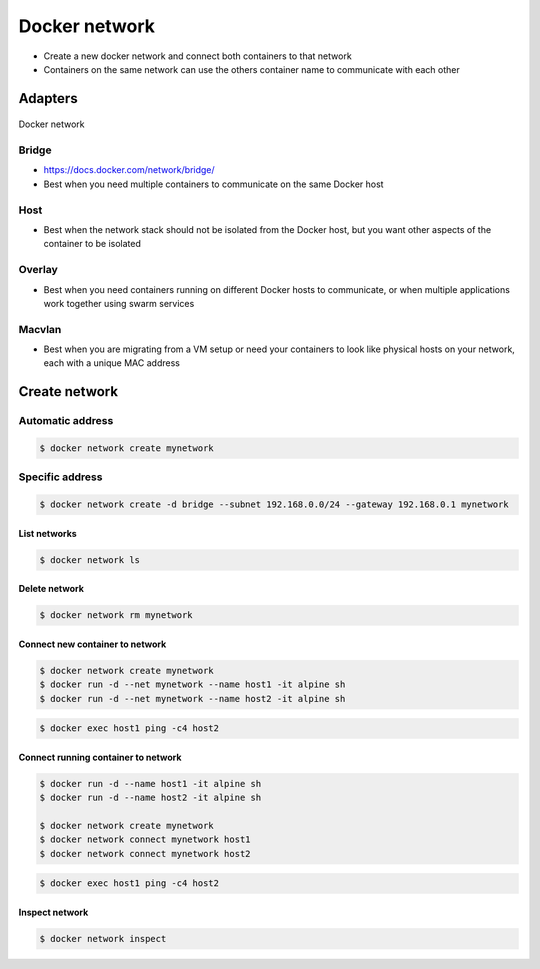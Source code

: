 **************
Docker network
**************

* Create a new docker network and connect both containers to that network
* Containers on the same network can use the others container name to communicate with each other


Adapters
========

.. figure:: /_img/docker-networking.png
    :scale: 35%
    :align: center

    Docker network

Bridge
------
* https://docs.docker.com/network/bridge/
* Best when you need multiple containers to communicate on the same Docker host

Host
----
* Best when the network stack should not be isolated from the Docker host, but you want other aspects of the container to be isolated

Overlay
-------
* Best when you need containers running on different Docker hosts to communicate, or when multiple applications work together using swarm services

Macvlan
-------
* Best when you are migrating from a VM setup or need your containers to look like physical hosts on your network, each with a unique MAC address



Create network
==============

Automatic address
-----------------
.. code-block:: console

    $ docker network create mynetwork

Specific address
----------------
.. code-block:: console

    $ docker network create -d bridge --subnet 192.168.0.0/24 --gateway 192.168.0.1 mynetwork


List networks
^^^^^^^^^^^^^
.. code-block:: console

    $ docker network ls

Delete network
^^^^^^^^^^^^^^
.. code-block:: console

    $ docker network rm mynetwork

Connect new container to network
^^^^^^^^^^^^^^^^^^^^^^^^^^^^^^^^
.. code-block:: console

    $ docker network create mynetwork
    $ docker run -d --net mynetwork --name host1 -it alpine sh
    $ docker run -d --net mynetwork --name host2 -it alpine sh

.. code-block:: console

    $ docker exec host1 ping -c4 host2

Connect running container to network
^^^^^^^^^^^^^^^^^^^^^^^^^^^^^^^^^^^^

.. code-block:: console

    $ docker run -d --name host1 -it alpine sh
    $ docker run -d --name host2 -it alpine sh

    $ docker network create mynetwork
    $ docker network connect mynetwork host1
    $ docker network connect mynetwork host2

.. code-block:: console

    $ docker exec host1 ping -c4 host2

Inspect network
^^^^^^^^^^^^^^^
.. code-block:: console

    $ docker network inspect
